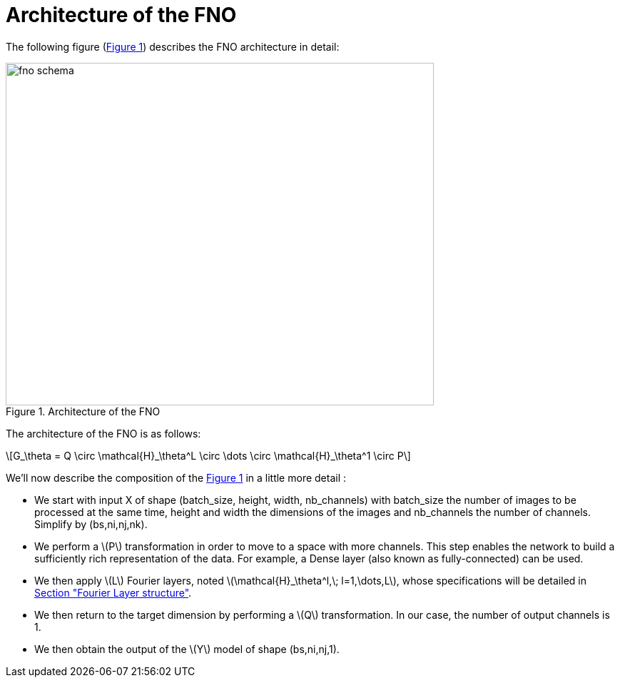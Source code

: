 :stem: latexmath
:xrefstyle: short
= Architecture of the FNO

The following figure (<<FNO_schema>>) describes the FNO architecture in detail:

[[FNO_schema]]
.Architecture of the FNO
image::fourier/fno_schema.png[width=600.0,height=480.0]

The architecture of the FNO is as follows:

[stem]
++++
G_\theta = Q \circ \mathcal{H}_\theta^L \circ \dots \circ \mathcal{H}_\theta^1 \circ P
++++


We'll now describe the composition of the <<FNO_schema>> in a little more detail :

*  We start with input X of shape (batch_size, height, width, nb_channels) with batch_size the number of images to be processed at the same time, height and width the dimensions of the images and nb_channels the number of channels. Simplify by (bs,ni,nj,nk).
*  We perform a stem:[P] transformation in order to move to a space with more channels. This step enables the network to build a sufficiently rich representation of the data.  For example, a Dense layer (also known as fully-connected) can be used. 	
*  We then apply stem:[L] Fourier layers, noted stem:[\mathcal{H}_\theta^l,\; l=1,\dots,L], whose specifications will be detailed in xref:fourier/subsec_1.adoc[Section "Fourier Layer structure"].
*  We then return to the target dimension by performing a stem:[Q] transformation. In our case, the number of output channels is 1.
*  We then obtain the output of the stem:[Y] model of shape (bs,ni,nj,1). 


